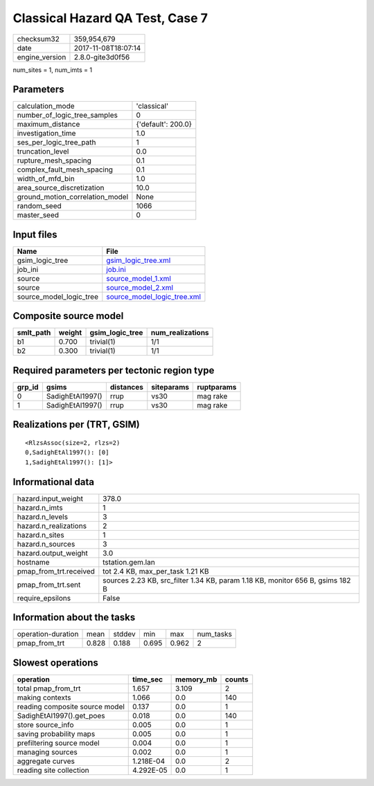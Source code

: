 Classical Hazard QA Test, Case 7
================================

============== ===================
checksum32     359,954,679        
date           2017-11-08T18:07:14
engine_version 2.8.0-gite3d0f56   
============== ===================

num_sites = 1, num_imts = 1

Parameters
----------
=============================== ==================
calculation_mode                'classical'       
number_of_logic_tree_samples    0                 
maximum_distance                {'default': 200.0}
investigation_time              1.0               
ses_per_logic_tree_path         1                 
truncation_level                0.0               
rupture_mesh_spacing            0.1               
complex_fault_mesh_spacing      0.1               
width_of_mfd_bin                1.0               
area_source_discretization      10.0              
ground_motion_correlation_model None              
random_seed                     1066              
master_seed                     0                 
=============================== ==================

Input files
-----------
======================= ============================================================
Name                    File                                                        
======================= ============================================================
gsim_logic_tree         `gsim_logic_tree.xml <gsim_logic_tree.xml>`_                
job_ini                 `job.ini <job.ini>`_                                        
source                  `source_model_1.xml <source_model_1.xml>`_                  
source                  `source_model_2.xml <source_model_2.xml>`_                  
source_model_logic_tree `source_model_logic_tree.xml <source_model_logic_tree.xml>`_
======================= ============================================================

Composite source model
----------------------
========= ====== =============== ================
smlt_path weight gsim_logic_tree num_realizations
========= ====== =============== ================
b1        0.700  trivial(1)      1/1             
b2        0.300  trivial(1)      1/1             
========= ====== =============== ================

Required parameters per tectonic region type
--------------------------------------------
====== ================ ========= ========== ==========
grp_id gsims            distances siteparams ruptparams
====== ================ ========= ========== ==========
0      SadighEtAl1997() rrup      vs30       mag rake  
1      SadighEtAl1997() rrup      vs30       mag rake  
====== ================ ========= ========== ==========

Realizations per (TRT, GSIM)
----------------------------

::

  <RlzsAssoc(size=2, rlzs=2)
  0,SadighEtAl1997(): [0]
  1,SadighEtAl1997(): [1]>

Informational data
------------------
====================== ==============================================================================
hazard.input_weight    378.0                                                                         
hazard.n_imts          1                                                                             
hazard.n_levels        3                                                                             
hazard.n_realizations  2                                                                             
hazard.n_sites         1                                                                             
hazard.n_sources       3                                                                             
hazard.output_weight   3.0                                                                           
hostname               tstation.gem.lan                                                              
pmap_from_trt.received tot 2.4 KB, max_per_task 1.21 KB                                              
pmap_from_trt.sent     sources 2.23 KB, src_filter 1.34 KB, param 1.18 KB, monitor 656 B, gsims 182 B
require_epsilons       False                                                                         
====================== ==============================================================================

Information about the tasks
---------------------------
================== ===== ====== ===== ===== =========
operation-duration mean  stddev min   max   num_tasks
pmap_from_trt      0.828 0.188  0.695 0.962 2        
================== ===== ====== ===== ===== =========

Slowest operations
------------------
============================== ========= ========= ======
operation                      time_sec  memory_mb counts
============================== ========= ========= ======
total pmap_from_trt            1.657     3.109     2     
making contexts                1.066     0.0       140   
reading composite source model 0.137     0.0       1     
SadighEtAl1997().get_poes      0.018     0.0       140   
store source_info              0.005     0.0       1     
saving probability maps        0.005     0.0       1     
prefiltering source model      0.004     0.0       1     
managing sources               0.002     0.0       1     
aggregate curves               1.218E-04 0.0       2     
reading site collection        4.292E-05 0.0       1     
============================== ========= ========= ======